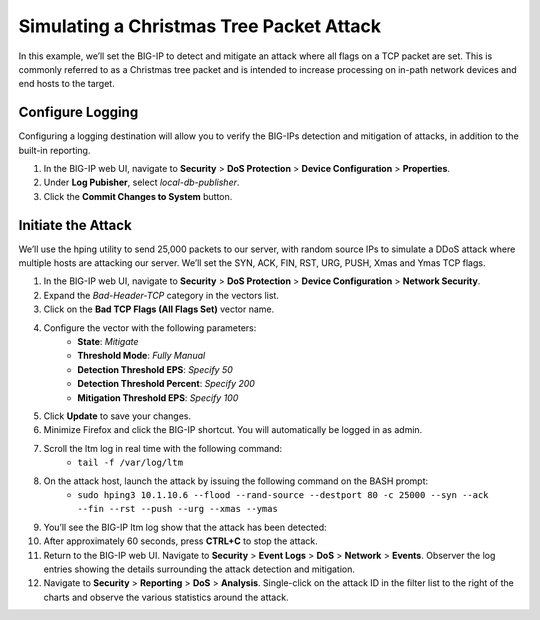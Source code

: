 Simulating a Christmas Tree Packet Attack
=========================================

In this example, we’ll set the BIG-IP to detect and mitigate an attack where all flags on a 
TCP packet are set. This is commonly referred to as a Christmas tree packet and is intended 
to increase processing on in-path network devices and end hosts to the target.

Configure Logging
-----------------

Configuring a logging destination will allow you to verify the BIG-IPs detection and mitigation 
of attacks, in addition to the built-in reporting.

#. In the BIG-IP web UI, navigate to **Security** > **DoS Protection** > **Device Configuration** > **Properties**.
#. Under **Log Pubisher**, select *local-db-publisher*.
#. Click the **Commit Changes to System** button.

Initiate the Attack
-------------------

We’ll use the hping utility to send 25,000 packets to our server, with random source IPs to simulate a DDoS attack where multiple hosts are attacking our server. We’ll set the SYN, ACK, FIN, RST, URG, PUSH, Xmas and Ymas TCP flags.

#. In the BIG-IP web UI, navigate to **Security** > **DoS Protection** > **Device Configuration** > **Network Security**.
#. Expand the *Bad-Header-TCP* category in the vectors list.
#. Click on the **Bad TCP Flags (All Flags Set)** vector name.
#. Configure the vector with the following parameters:
    - **State**: *Mitigate*
    - **Threshold Mode**: *Fully Manual*
    - **Detection Threshold EPS**: *Specify 50*
    - **Detection Threshold Percent**: *Specify 200*
    - **Mitigation Threshold EPS**: *Specify 100*
#. Click **Update** to save your changes.
#. Minimize Firefox and click the BIG-IP shortcut. You will automatically be logged in as admin.
#. Scroll the ltm log in real time with the following command: 
    - ``tail -f /var/log/ltm``
#. On the attack host, launch the attack by issuing the following command on the BASH prompt: 
    - ``sudo hping3 10.1.10.6 --flood --rand-source --destport 80 -c 25000 --syn --ack --fin --rst --push --urg --xmas --ymas``
#. You’ll see the BIG-IP ltm log show that the attack has been detected:
#. After approximately 60 seconds, press **CTRL+C** to stop the attack.
#. Return to the BIG-IP web UI. Navigate to **Security** > **Event Logs** > **DoS** > **Network** > **Events**. Observer the log entries showing the details surrounding the attack detection and mitigation.
#. Navigate to **Security** > **Reporting** > **DoS** > **Analysis**. Single-click on the attack ID in the filter list to the right of the charts and observe the various statistics around the attack.